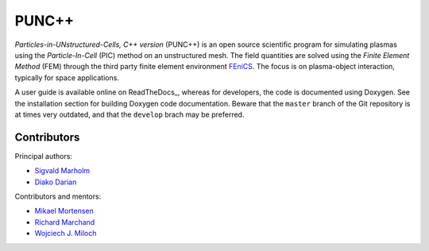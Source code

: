 PUNC++
======

*Particles-in-UNstructured-Cells, C++ version* (PUNC++) is an open source scientific program for simulating plasmas using the *Particle-In-Cell* (PIC) method on an unstructured mesh. The field quantities are solved using the *Finite Element Method* (FEM) through the third party finite element environment FEniCS_. The focus is on plasma-object interaction, typically for space applications.

A user guide is available online on ReadTheDocs_, whereas for developers, the code is documented using Doxygen. See the installation section for building Doxygen code documentation. Beware that the ``master`` branch of the Git repository is at times very outdated, and that the ``develop`` brach may be preferred.

.. _FEniCS: https://fenicsproject.org

Contributors
------------

Principal authors:

- `Sigvald Marholm`_
- `Diako Darian`_

Contributors and mentors:

- `Mikael Mortensen`_
- `Richard Marchand`_
- `Wojciech J. Miloch`_

.. _`Sigvald Marholm`: mailto:sigvald@marebakken.com
.. _`Diako Darian`: mailto:diakod@math.uio.no
.. _`Mikael Mortensen`: mailto:mikael.mortensen@gmail.com
.. _`Richard Marchand`: mailto:rmarchan@ualberta.ca
.. _`Wojciech J. Miloch`: mailto:w.j.miloch@fys.uio.no
